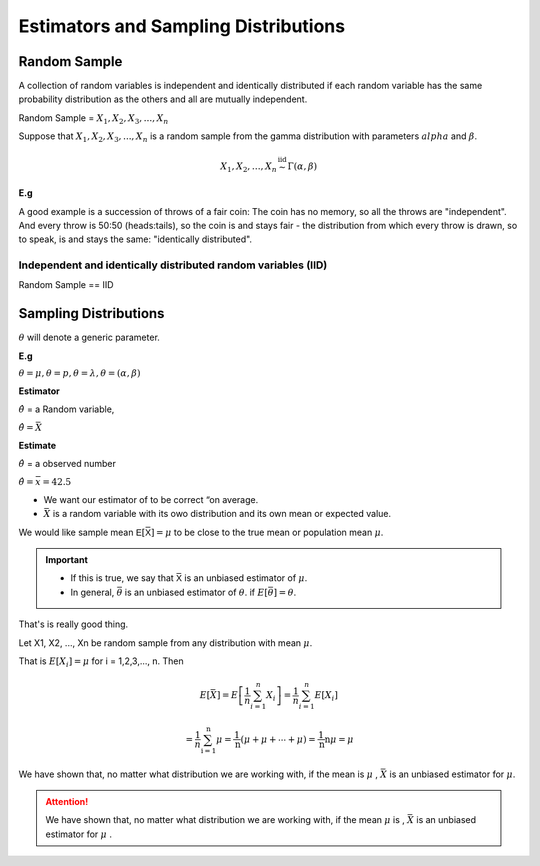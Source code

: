 .. title::
   Estimators and Sampling Distributions

#######################################
Estimators and Sampling Distributions
#######################################

Random Sample
==============
A collection of random variables is independent and identically distributed if each random variable has the same
probability distribution as the others and all are mutually independent.

Random Sample = :math:`X_1, X_2, X_3, ..., X_n`

Suppose that :math:`X_1, X_2, X_3, ..., X_n` is a random sample from the gamma distribution with parameters :math:`alpha`
and :math:`\beta`.

.. math::

    X_{1},X_{2}, \ldots, X_{n} \stackrel{\mathrm{iid}}{\sim} \Gamma(\alpha, \beta)

**E.g**

A good example is a succession of throws of a fair coin: The coin has no memory, so all the throws are "independent".
And every throw is 50:50 (heads:tails), so the coin is and stays fair - the distribution from which every throw is
drawn, so to speak, is and stays the same: "identically distributed".

Independent and identically distributed random variables (IID)
---------------------------------------------------------------
Random Sample == IID


Sampling Distributions
=======================
:math:`\theta` will denote a generic parameter.

**E.g**

:math:`\theta = \mu , \theta = p , \theta = \lambda , \theta = (\alpha, \beta)`

**Estimator**

:math:`\hat{\theta}` = a Random variable,

:math:`\hat{\theta}=\bar{X}`


**Estimate**

:math:`\hat{\theta}` = a observed number

:math:`\hat{\theta}=\bar{x} = 42.5`

.. image:: https://cdn.mathpix.com/snip/images/FHayA6rumuEuRTs3FBcp4TSwOAhRTpLl_3HSJXTSovo.original.fullsize.png

- We want our estimator of to be correct “on average.
- :math:`\bar{X}` is a random variable with its owo distribution and its own mean or expected value.

We would like sample mean :math:`𝖤[\bar{𝖷}] = μ` to be close to the true mean or population mean :math:`μ`.

.. Important::
   - If this is true, we say that :math:`\bar{𝖷}` is an unbiased estimator of :math:`\mu`.
   - In general, :math:`\bar{\theta}` is an unbiased estimator of :math:`\theta`. if  :math:`E[\bar{\theta}] = \theta`.

That's is really good thing.

Let X1, X2, ..., Xn be random sample from any  distribution with mean :math:`\mu`.

That is :math:`E[X_i] = \mu` for i = 1,2,3,..., n.
Then

.. math::
    E[\bar{X}]=E\left[\frac{1}{n} \sum_{i=1}^{n} X_{i}\right]
    =\frac{1}{n} \sum_{i=1}^{n} E\left[X_{i}\right]

    =\frac{1}{n} \sum_{\mathrm{i}=1}^{\mathrm{n}} \mu=\frac{1}{\mathrm{n}}(\mu+\mu+\cdots+\mu)=\frac{1}{\mathrm{n}} \mathrm{n} \mu=\mu


We have shown that, no matter what distribution we
are working with, if the mean is :math:`\mu` , :math:`\bar{X}` is an unbiased estimator for :math:`\mu`.


.. attention::
    We have shown that, no matter what distribution we are working with, if the mean :math:`\mu` is ,
    :math:`\bar{X}` is an unbiased estimator for :math:`\mu` .